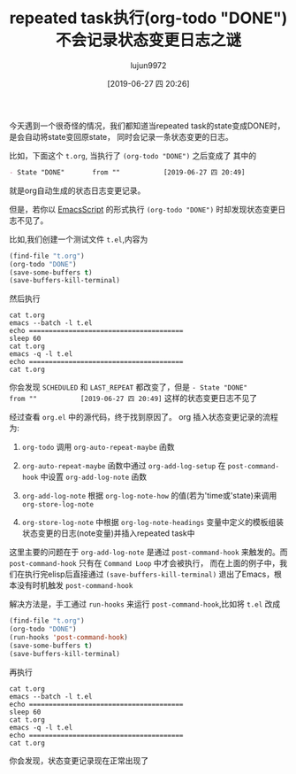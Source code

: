 #+TITLE: repeated task执行(org-todo "DONE")不会记录状态变更日志之谜
#+AUTHOR: lujun9972
#+TAGS: Emacs之怒
#+DATE: [2019-06-27 四 20:26]
#+LANGUAGE:  zh-CN
#+STARTUP:  inlineimages
#+OPTIONS:  H:6 num:nil toc:t \n:nil ::t |:t ^:nil -:nil f:t *:t <:nil

今天遇到一个很奇怪的情况，我们都知道当repeated task的state变成DONE时，是会自动将state变回原state， 同时会记录一条状态变更的日志。

比如，下面这个 =t.org=,
[[file:./images/screenshot-24.png]]
当执行了 =(org-todo "DONE")= 之后变成了
[[file:./images/screenshot-25.png]]
其中的
#+begin_src org
   - State "DONE"       from ""           [2019-06-27 四 20:49]
#+end_src
就是org自动生成的状态日志变更记录。

但是，若你以 [[https://www.lujun9972.win/blog/2016/11/28/%25E5%25A6%2582%25E4%25BD%2595%25E7%25BC%2596%25E5%2586%2599emacsscript/][EmacsScript]] 的形式执行 =(org-todo "DONE")= 时却发现状态变更日志不见了。

比如,我们创建一个测试文件 =t.el=,内容为
#+begin_src emacs-lisp
  (find-file "t.org")
  (org-todo "DONE")
  (save-some-buffers t)
  (save-buffers-kill-terminal)
#+end_src

然后执行
#+begin_src shell :dir /tmp :results org
  cat t.org
  emacs --batch -l t.el
  echo =======================================
  sleep 60
  cat t.org
  emacs -q -l t.el
  echo =======================================
  cat t.org
#+end_src

#+RESULTS:
#+begin_src org
,* test
  SCHEDULED: <2019-06-27 四 +1d>
=======================================
,* test
  SCHEDULED: <2019-06-28 五 +1d>
  :PROPERTIES:
  :LAST_REPEAT: [2019-06-27 四 21:07]
  :END:
=======================================
,* test
  SCHEDULED: <2019-06-29 六 +1d>
  :PROPERTIES:
  :LAST_REPEAT: [2019-06-27 四 21:08]
  :END:
#+end_src

你会发现 =SCHEDULED= 和 =LAST_REPEAT= 都改变了，但是 =- State "DONE"       from ""           [2019-06-27 四 20:49]= 这样的状态变更日志不见了 

经过查看 =org.el= 中的源代码，终于找到原因了。 org 插入状态变更记录的流程为:

1. =org-todo= 调用 =org-auto-repeat-maybe= 函数

2. =org-auto-repeat-maybe= 函数中通过 =org-add-log-setup= 在 =post-command-hook= 中设置 =org-add-log-note= 函数

3. =org-add-log-note= 根据 =org-log-note-how= 的值(若为'time或'state)来调用 =org-store-log-note=

4. =org-store-log-note= 中根据 =org-log-note-headings= 变量中定义的模板组装状态变更的日志(note变量)并插入repeated task中

这里主要的问题在于 =org-add-log-note= 是通过 =post-command-hook= 来触发的。而 =post-command-hook= 只有在 =Command Loop= 中才会被执行，
而在上面的例子中，我们在执行完elisp后直接通过 =(save-buffers-kill-terminal)= 退出了Emacs，根本没有时机触发 =post-command-hook= 

解决方法是，手工通过 =run-hooks= 来运行 =post-command-hook=,比如将 =t.el= 改成
#+begin_src emacs-lisp
  (find-file "t.org")
  (org-todo "DONE")
  (run-hooks 'post-command-hook)
  (save-some-buffers t)
  (save-buffers-kill-terminal)
#+end_src

再执行
#+begin_src shell :dir /tmp :results org
  cat t.org
  emacs --batch -l t.el
  echo =======================================
  sleep 60
  cat t.org
  emacs -q -l t.el
  echo =======================================
  cat t.org
#+end_src

#+RESULTS:
#+begin_src org
,* test
  SCHEDULED: <2019-06-29 六 +1d>
  :PROPERTIES:
  :LAST_REPEAT: [2019-06-27 四 21:08]
  :END:
=======================================
,* test
  SCHEDULED: <2019-06-30 日 +1d>
  :PROPERTIES:
  :LAST_REPEAT: [2019-06-27 四 21:36]
  :END:
  - State "DONE"       from ""           [2019-06-27 四 21:36]
=======================================
,* test
  SCHEDULED: <2019-07-01 一 +1d>
  :PROPERTIES:
  :LAST_REPEAT: [2019-06-27 四 21:37]
  :END:
  - State "DONE"       from ""           [2019-06-27 四 21:37]
  - State "DONE"       from ""           [2019-06-27 四 21:36]
#+end_src

你会发现，状态变更记录现在正常出现了
